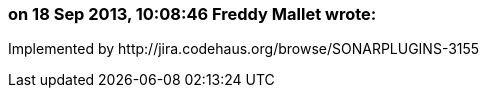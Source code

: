 === on 18 Sep 2013, 10:08:46 Freddy Mallet wrote:
Implemented by \http://jira.codehaus.org/browse/SONARPLUGINS-3155

